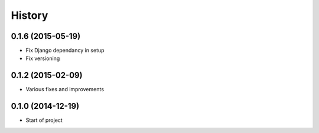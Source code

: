 .. :changelog:

History
-------

0.1.6 (2015-05-19)
++++++++++++++++++

* Fix Django dependancy in setup
* Fix versioning


0.1.2 (2015-02-09)
++++++++++++++++++

* Various fixes and improvements


0.1.0 (2014-12-19)
++++++++++++++++++

* Start of project